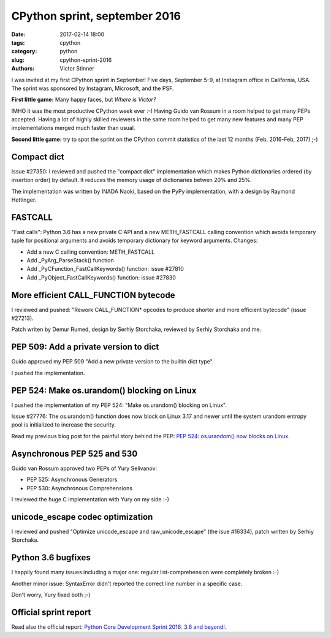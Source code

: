 ++++++++++++++++++++++++++++++
CPython sprint, september 2016
++++++++++++++++++++++++++++++

:date: 2017-02-14 18:00
:tags: cpython
:category: python
:slug: cpython-sprint-2016
:authors: Victor Stinner

I was invited at my first CPython sprint in September! Five days, September
5-9, at Instagram office in California, USA. The sprint was sponsored by
Instagram, Microsoft, and the PSF.

**First little game:** Many happy faces, but *Where is Victor?*

.. image:: {filename}/images/cpython_sprint_2016_photo.jpg
   :alt: CPython developers at the Facebook sprint
   :target: http://blog.python.org/2016/09/python-core-development-sprint-2016-36.html

IMHO it was the most productive CPython week ever :-) Having Guido van Rossum
in a room helped to get many PEPs accepted. Having a lot of highly skilled
reviewers in the same room helped to get many new features and many PEP
implementations merged much faster than usual.

**Second little game:** try to spot the sprint on the CPython commit statistics of
the last 12 months (Feb, 2016-Feb, 2017) ;-)

.. image:: {filename}/images/cpython_sprint_2016_commits.png
   :alt: CPython commits statistics
   :target: https://github.com/python/cpython/graphs/commit-activity

Compact dict
============

Issue #27350: I reviewed and pushed the "compact dict" implementation which
makes Python dictionaries ordered (by insertion order) by default. It reduces
the memory usage of dictionaries betwen 20% and 25%.

The implementation was written by INADA Naoki, based on the PyPy
implementation, with a design by Raymond Hettinger.

FASTCALL
========

"Fast calls": Python 3.6 has a new private C API and a new METH_FASTCALL
calling convention which avoids temporary tuple for positional arguments and
avoids temporary dictionary for keyword arguments. Changes:

* Add a new C calling convention: METH_FASTCALL
* Add _PyArg_ParseStack() function
* Add _PyCFunction_FastCallKeywords() function: issue #27810
* Add _PyObject_FastCallKeywords() function: issue #27830


More efficient CALL_FUNCTION bytecode
=====================================

I reviewed and pushed: "Rework CALL_FUNCTION* opcodes to produce shorter and
more efficient bytecode" (issue #27213).

Patch writen by Demur Rumed, design by Serhiy Storchaka, reviewed by Serhiy
Storchaka and me.


PEP 509: Add a private version to dict
======================================

Guido approved my PEP 509 "Add a new private version to the builtin dict type".

I pushed the implementation.


PEP 524: Make os.urandom() blocking on Linux
============================================

I pushed the implementation of my PEP 524: "Make os.urandom() blocking on
Linux".

Issue #27776: The os.urandom() function does now block on Linux 3.17 and newer
until the system urandom entropy pool is initialized to increase the security.

Read my previous blog post for the painful story behind the PEP:
`PEP 524: os.urandom() now blocks on Linux
<{filename}/pep_524_os_urandom_blocking.rst>`_.


Asynchronous PEP 525 and 530
============================

Guido van Rossum approved two PEPs of Yury Selivanov:

* PEP 525: Asynchronous Generators
* PEP 530: Asynchronous Comprehensions

I reviewed the huge C implementation with Yury on my side :-)


unicode_escape codec optimization
=================================

I reviewed and pushed "Optimize unicode_escape and raw_unicode_escape" (the
isue #16334), patch written by Serhiy Storchaka.


Python 3.6 bugfixes
===================

I happily found many issues including a major one: regular list-comprehension
were completely broken :-)

Another minor issue: SyntaxError didn't reported the correct line number in a
specific case.

Don't worry, Yury fixed both ;-)


Official sprint report
======================

Read also the official report: `Python Core Development Sprint 2016: 3.6 and
beyond!
<http://blog.python.org/2016/09/python-core-development-sprint-2016-36.html>`_.
